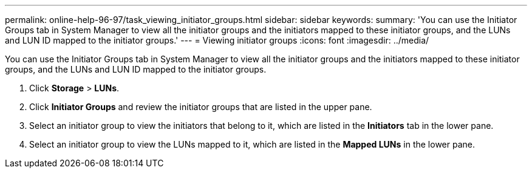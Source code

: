 ---
permalink: online-help-96-97/task_viewing_initiator_groups.html
sidebar: sidebar
keywords: 
summary: 'You can use the Initiator Groups tab in System Manager to view all the initiator groups and the initiators mapped to these initiator groups, and the LUNs and LUN ID mapped to the initiator groups.'
---
= Viewing initiator groups
:icons: font
:imagesdir: ../media/

[.lead]
You can use the Initiator Groups tab in System Manager to view all the initiator groups and the initiators mapped to these initiator groups, and the LUNs and LUN ID mapped to the initiator groups.

. Click *Storage* > *LUNs*.
. Click *Initiator Groups* and review the initiator groups that are listed in the upper pane.
. Select an initiator group to view the initiators that belong to it, which are listed in the *Initiators* tab in the lower pane.
. Select an initiator group to view the LUNs mapped to it, which are listed in the *Mapped LUNs* in the lower pane.
